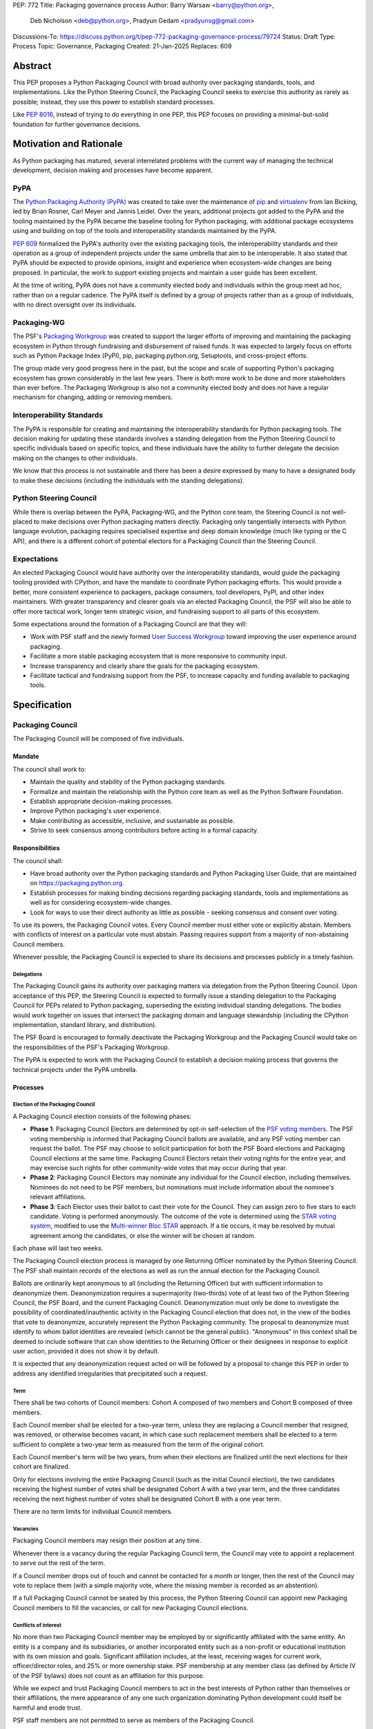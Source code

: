 PEP: 772
Title: Packaging governance process
Author: Barry Warsaw <barry@python.org>,
        Deb Nicholson <deb@python.org>,
        Pradyun Gedam <pradyunsg@gmail.com>
Discussions-To: https://discuss.python.org/t/pep-772-packaging-governance-process/79724
Status: Draft
Type: Process
Topic: Governance, Packaging
Created: 21-Jan-2025
Replaces: 609


========
Abstract
========

This PEP proposes a Python Packaging Council with broad authority over
packaging standards, tools, and implementations. Like the Python Steering
Council, the Packaging Council seeks to exercise this authority as rarely as
possible; instead, they use this power to establish standard processes.

Like :pep:`8016`, instead of trying to do everything in one PEP, this PEP
focuses on providing a minimal-but-solid foundation for further governance
decisions.

========================
Motivation and Rationale
========================

As Python packaging has matured, several interrelated problems with the current
way of managing the technical development, decision making and processes have
become apparent.

----
PyPA
----

The `Python Packaging Authority (PyPA)`_ was created to take over the
maintenance of `pip`_ and `virtualenv`_ from Ian Bicking, led by Brian Rosner,
Carl Meyer and Jannis Leidel. Over the years, additional projects got added to
the PyPA and the tooling maintained by the PyPA became the baseline tooling for
Python packaging, with additional package ecosystems using and building on top
of the tools and interoperability standards maintained by the PyPA.

:pep:`609` formalized the PyPA's authority over the existing packaging tools, the
interoperability standards and their operation as a group of independent
projects under the same umbrella that aim to be interoperable. It also stated
that PyPA should be expected to provide opinions, insight and experience when
ecosystem-wide changes are being proposed. In particular, the work to support
existing projects and maintain a user guide has been excellent.

At the time of writing, PyPA does not have a community elected body and
individuals within the group meet ad hoc, rather than on a regular cadence. The
PyPA itself is defined by a group of projects rather than as a group of
individuals, with no direct oversight over its individuals.

------------
Packaging-WG
------------

The PSF's `Packaging Workgroup`_ was created to support the larger efforts of
improving and maintaining the packaging ecosystem in Python through fundraising
and disbursement of raised funds. It was expected to largely focus on efforts
such as Python Package Index (PyPI), pip, packaging.python.org, Setuptools, and
cross-project efforts.

The group made very good progress here in the past, but the scope and scale of
supporting Python's packaging ecosystem has grown considerably in the last few
years. There is both more work to be done and more stakeholders than ever
before. The Packaging Workgroup is also not a community elected body and does
not have a regular mechanism for changing, adding or removing members.

--------------------------
Interoperability Standards
--------------------------

The PyPA is responsible for creating and maintaining the interoperability
standards for Python packaging tools. The decision making for updating these
standards involves a standing delegation from the Python Steering Council to
specific individuals based on specific topics, and these individuals have the
ability to further delegate the decision making on the changes to other
individuals.

We know that this process is not sustainable and there has been a desire
expressed by many to have a designated body to make these decisions (including
the individuals with the standing delegations).

-----------------------
Python Steering Council
-----------------------

While there is overlap between the PyPA, Packaging-WG, and the Python core
team, the Steering Council is not well-placed to make decisions over Python
packaging matters directly. Packaging only tangentially intersects with Python
language evolution, packaging requires specialised expertise and deep domain
knowledge (much like typing or the C API), and there is a different cohort of
potential electors for a Packaging Council than the Steering Council.

------------
Expectations
------------

An elected Packaging Council would have authority over the interoperability
standards, would guide the packaging tooling provided with CPython, and have
the mandate to coordinate Python packaging efforts. This would provide a
better, more consistent experience to packagers, package consumers, tool
developers, PyPI, and other index maintainers. With greater transparency and
clearer goals via an elected Packaging Council, the PSF will also be able to
offer more tactical work, longer term strategic vision, and fundraising support
to all parts of this ecosystem.

Some expectations around the formation of a Packaging Council are that they
will:

* Work with PSF staff and the newly formed `User Success Workgroup`_ toward
  improving the user experience around packaging.
* Facilitate a more stable packaging ecosystem that is more responsive to community input.
* Increase transparency and clearly share the goals for the packaging ecosystem.
* Facilitate tactical and fundraising support from the PSF, to increase capacity
  and funding available to packaging tools.

=============
Specification
=============

-----------------
Packaging Council
-----------------

The Packaging Council will be composed of five individuals.

Mandate
=======

The council shall work to:

* Maintain the quality and stability of the Python packaging standards.
* Formalize and maintain the relationship with the Python core team as well as the
  Python Software Foundation.
* Establish appropriate decision-making processes.
* Improve Python packaging's user experience.
* Make contributing as accessible, inclusive, and sustainable as possible.
* Strive to seek consensus among contributors before acting in a formal
  capacity.

Responsibilities
================

The council shall:

* Have broad authority over the Python packaging standards and Python Packaging
  User Guide, that are maintained on https://packaging.python.org.
* Establish processes for making binding decisions regarding packaging
  standards, tools and implementations as well as for considering
  ecosystem-wide changes.
* Look for ways to use their direct authority as little as possible - seeking
  consensus and consent over voting.

To use its powers, the Packaging Council votes. Every Council member must either vote or explicitly
abstain. Members with conflicts of interest on a particular vote must abstain. Passing requires
support from a majority of non-abstaining Council members.

Whenever possible, the Packaging Council is expected to share its decisions and processes
publicly in a timely fashion.

Delegations
-----------

The Packaging Council gains its authority over packaging matters via delegation from the Python
Steering Council.  Upon acceptance of this PEP, the Steering Council is expected to formally issue a
standing delegation to the Packaging Council for PEPs related to Python packaging, superseding the
existing individual standing delegations. The bodies would work together on issues that intersect
the packaging domain and language stewardship (including the CPython implementation, standard
library, and distribution).

The PSF Board is encouraged to formally deactivate the Packaging Workgroup and
the Packaging Council would take on the responsibilities of the PSF's Packaging
Workgroup.

The PyPA is expected to work with the Packaging Council to establish a decision
making process that governs the technical projects under the PyPA umbrella.

Processes
=========

Election of the Packaging Council
---------------------------------

A Packaging Council election consists of the following phases:

* **Phase 1**: Packaging Council Electors are determined by opt-in self-selection of the `PSF voting
  members <voting-members>`_.  The PSF voting membership is informed that Packaging Council ballots
  are available, and any PSF voting member can request the ballot.  The PSF may choose to solicit
  participation for both the PSF Board elections and Packaging Council elections at the same time.
  Packaging Council Electors retain their voting rights for the entire year, and may exercise such
  rights for other community-wide votes that may occur during that year.

* **Phase 2**: Packaging Council Electors may nominate any individual for the Council election, including
  themselves.  Nominees do not need to be PSF members, but nominations must include information
  about the nominee's relevant affiliations.

* **Phase 3**: Each Elector uses their ballot to cast their vote for the Council. They can
  assign zero to five stars to each candidate.  Voting is performed anonymously. The outcome of the vote is
  determined using the `STAR voting system`_, modified to use the `Multi-winner Bloc STAR`_ approach.
  If a tie occurs, it may be resolved by mutual agreement among the candidates, or else the winner will be
  chosen at random.

Each phase will last two weeks.

The Packaging Council election process is managed by one Returning Officer nominated by the Python Steering
Council.  The PSF shall maintain records of the elections as well as run the annual election for the
Packaging Council.

Ballots are ordinarily kept anonymous to all (including the Returning Officer) but with sufficient information
to deanonymize them.  Deanonymization requires a supermajority (two-thirds) vote of at least two of the Python
Steering Council, the PSF Board, and the current Packaging Council.  Deanonymization must only be done to
investigate the possibility of coordinated/inauthentic activity in the Packaging Council election that does
not, in the view of the bodies that vote to deanonymize, accurately represent the Python Packaging community.
The proposal to deanonymize must identify to whom ballot identities are revealed (which cannot be the general
public).  "Anonymous" in this context shall be deemed to include software that can show identities to the
Returning Officer or their designees in response to explicit user action, provided it does not show it by
default.

It is expected that any deanonymization request acted on will be followed by a proposal to change this PEP in
order to address any identified irregularities that precipitated such a request.


Term
----

There shall be two cohorts of Council members: Cohort A composed of two members
and Cohort B composed of three members.

Each Council member shall be elected for a two-year term, unless they are
replacing a Council member that resigned, was removed, or otherwise becomes
vacant, in which case such replacement members shall be elected to a term
sufficient to complete a two-year term as measured from the term of the
original cohort.

Each Council member's term will be two years, from when their elections are
finalized until the next elections for their cohort are finalized.

.. _whole-council:

Only for elections involving the entire Packaging Council (such as the initial Council election), the two
candidates receiving the highest number of votes shall be designated Cohort A with a two year term, and the
three candidates receiving the next highest number of votes shall be designated Cohort B with a one year term.

There are no term limits for individual Council members.

.. _vacancy:

Vacancies
---------

Packaging Council members may resign their position at any time.

Whenever there is a vacancy during the regular Packaging Council term, the Council may
vote to appoint a replacement to serve out the rest of the term.

If a Council member drops out of touch and cannot be contacted for a month or
longer, then the rest of the Council may vote to replace them (with a simple
majority vote, where the missing member is recorded as an abstention).

If a full Packaging Council cannot be seated by this process, the Python Steering Council can appoint new
Packaging Council members to fill the vacancies, or call for new Packaging Council elections.

Conflicts of interest
---------------------

No more than two Packaging Council member may be employed by or significantly affiliated with the same
entity. An entity is a company and its subsidiaries, or another incorporated entity such as a non-profit or
educational institution with its own mission and goals. Significant affiliation includes, at the least,
receiving wages for current work, officer/director roles, and 25% or more ownership stake.  PSF membership at
any member class (as defined by Article IV of the PSF bylaws) does not count as an affiliation for this
purpose.

While we expect and trust Packaging Council members to act in the best interests of Python rather than
themselves or their affiliations, the mere appearance of any one such organization dominating Python
development could itself be harmful and erode trust.

PSF staff members are not permitted to serve as members of the Packaging Council.

Currently serving Steering Council members are not permitted to concurrently serve as members of the Packaging
Council.

In a Council election, if more than two of the top five vote-getters work for the same employer, then only the
top two such vote-getters are elected and the others are disqualified, with the remaining vote-getters
elevated in the vote rank.  This process is repeated until a valid Packaging Council is formed.  If after this
process a full Council cannot be formed, disqualified vote-getters are re-qualified in the rank order of their
vote tally until a full Council can be formed.

During a Packaging Council term, if changing circumstances cause this rule to be broken (for instance, due to
a Council member changing employment), then one or more Council members must resign to remedy the issue, and
the resulting vacancies can then be filled as `normal <vacancy>`_.

.. _electors:

==========================
Packaging Council Electors
==========================

----------------
Responsibilities
----------------

Packaging Council Electors participate in formal votes to elect the Packaging Council.

.. _process:

Processes
=========

Removal of a member
-------------------

In order to maintain a reasonable expectation of quorum, failure to participate in Packaging Council elections
for two consecutive council elections automatically removes a person from the list of Packaging Council
Electors, until they re-submit their intention to resume their participation to the Packaging Council in
writing.

In exceptional circumstances, it may be necessary to remove someone from the Electors against their will (for
example: egregious and ongoing code of conduct violations). An Elector may be removed by a two-thirds majority
vote by the Packaging Council (in practice: 4:1 for a council with five members).

If the relevant Elector is also on the Packaging Council, then they can participate in the vote. They are
removed from the Packaging Council if the vote removes them as an Elector. The vacancy is filled as per the
`normal process <vacancy>`_.

Vote of no confidence
---------------------

In exceptional circumstances, the Electors may remove a sitting Council member, or the entire Council, via a
vote of no confidence.

A no-confidence vote is triggered when an Elector calls for one publicly on an appropriate public
communication channel, and another Elector seconds the call within one week.

The vote lasts for two weeks. Each Elector votes for or against. If at least two thirds of Electors express a
lack of confidence, then the vote succeeds. Quorum for a vote of no confidence is 50% of Electors.

There are two forms of no-confidence votes: those targeting a single member, and those targeting the Council
as a whole. The initial call for a no-confidence vote must specify which type is intended. If a single-member
vote succeeds, then that member is removed from the Council and the resulting vacancy can be handled by the
`normal process <vacancy>`_. If a whole-Council vote succeeds, the Council is dissolved and a new Council
election is triggered immediately, using the rules for `whole Council <whole-council>`_ elections.

-----------------------
Changing the governance
-----------------------

Changes proposed to this governance model must be approved by the Python Steering Council.

==============
Rejected Ideas
==============

----------------------------------------
Annual elections for all Council members
----------------------------------------

An annual term for Council members is the approach taken for the Python
Steering Council's elections. This PEP uses a cohort-based model, derived from
the PSF Board's elections which enables continuity of members across a changing
Council.

There is a trade-off between continuity of the Council and full reshuffles. This PEP
takes the position that continuity will be more valuable for the Python
Packaging domain, especially combined with the vote of no confidence, automatic
removal of inactive voters, and regular elections.

-------------------------------
Term limits for council members
-------------------------------

While this is viewed as valuable for boards in general, this was rejected
because of the size of the pool of interested and qualified people who might
serve.

-------------------
Elector eligibility
-------------------

Previous iterations of this PEP's draft proposed different membership rules for identifying the Packaging
Council Electors.  After extensive discussion among stakeholders, and after seeking the widest possible
feedback, the PEP authors agreed that aligning Packaging Council Electors with PSF Board voting membership was
both the most equitable and most workable arrangement.

-------------------------------
Approval voting in the election
-------------------------------

An earlier non-public draft of this PEP used an approval voting process, which aligned with what :pep:`13`
stated at the time of writing. The Python core team has changed their governance to use Bloc STAR and this PEP
was updated to align with that for the same reasons as the core team's move to Bloc STAR: it better captures
voter intention in the results.  It is also expected that the same election machinery can be used for both
elections.

------------------------------------------------------------------
Disallow multiple people from the same organization on the council
------------------------------------------------------------------

This PEP currently mirrors the Python Steering Council's limit, that at most
two individuals related to a single organisation can be on the council.

Limiting it to one is workable; although it hasn't come up in the Steering Council, people do move around, and
we wouldn't want good candidates to either make employment decisions based on Packaging Council membership, or
have to resign based on an employment change. Limiting it to a maximum of two, plus votes of no confidence is
likely sufficient to avoid any undue employer influence.

---------------------------------------------------------------------------
Establishing specific processes for Packaging Council and PyPA relationship
---------------------------------------------------------------------------

As noted in the abstract, the focus of this PEP is on providing a
minimal-but-solid foundation for further governance decisions. The specifics of
this relationship would be figured out by the inaugural Council.

.. _electors:

==========================
Packaging Council Electors
==========================

The eligibility of Packaging Council Electors is equivalent to the Article IV, section 4.2 voting membership
defined in the `PSF Bylaws <https://www.python.org/psf/bylaws/>`_.  Should those bylaws change in the future,
the eligibility of Packaging Council Electors will similar change to match.  As with PSF voting membership,
Packaging Council Electors must affirm their intention to vote in Packaging Council elections every year.

.. _appendix_a:

=========================================
Appendix A: Approval process for this PEP
=========================================

This PEP would likely require an atypical process for approval given that it
requires changes to PyPA's governance (which involves a PyPA-committers vote)
and it requires the Python Steering Council to change their delegations.

To that end, the process for approval for this PEP will be:

* Submit this PEP for a vote on the pypa-committers mailing list, in accordance
  with the process outlined in :pep:`609`.
* Submit this PEP for the Python Steering Council's comments and approval.
* Reconcile any outstanding variances in text and repeat, if necessary.

.. _appendix_b:

===================================================
Appendix B: Operational suggestions for the Council
===================================================

This section is based on what the PEP's authors view as things that would be
beneficial for the Packaging Council to establish operational processes for.
These are non-binding yet strongly encouraged.

The PSF will designate a staff person to be the Packaging Council's official
liaison who will regularly attend meetings, since it is expected that the
Packaging Council will meet on a regular basis (e.g. twice a month).

* Coordinate with the Steering Council on PEPs that need input from both
  groups.
* Coordinate with PyPA on their ongoing work to support individual projects.
* Delegate to domain experts or working groups in the packaging community, for
  initiatives/PEPs with a niche focus (analogous to how the Steering Council
  sends certain PEPs to the C API working group).
* Scope out work that might best be done by hiring someone and then work with
  PSF to establish outcomes and a reasonable budget.
* The Packaging Council (similar to the Steering Council) is encouraged to
  communicate with and when necessary seek advice from the PSF's Conduct
  Working Group.
* Regularly synchronize with the Steering Council on a mutually agreed cadence,
  with a recommended frequency of no less than once per quarter.
* Publish public agendas and minutes in a timely fashion.
* Provide casual real-time opportunities for people to bring topics that are
  not PEPs, like office hours, a forum channel, or panels at Python events.

===============
Acknowledgments
===============

The language and spirit of this PEP is the work of many committed and passionate contributors across
the entire Python packaging ecosystem.  The PEP authors wish to thank everyone who has participated
and provided input, and we sincerely believe that this PEP and its intended outcomes are much better
because of that participation.  This PEP is just one (albeit important) step, and we encourage and
celebrate the ongoing contributions of all Python packaging stakeholders toward an ever-improving
packaging user experience.


.. _Python Packaging Authority (PyPA): https://packaging.python.org/en/latest/glossary/#term-Python-Packaging-Authority-PyPA
.. _pip: https://packaging.python.org/en/latest/key_projects/#pip
.. _virtualenv: https://packaging.python.org/en/latest/key_projects/#virtualenv
.. _Packaging Workgroup: https://wiki.python.org/psf/PackagingWG
.. _User Success Workgroup: https://github.com/psf/user-success-wg/
.. _STAR voting system: https://www.starvoting.org/
.. _Multi-winner Bloc STAR: https://www.starvoting.org/multi_winner
